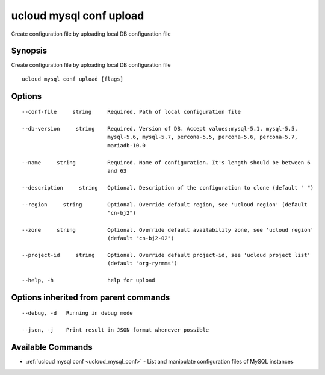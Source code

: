 .. _ucloud_mysql_conf_upload:

ucloud mysql conf upload
------------------------

Create configuration file by uploading local DB configuration file

Synopsis
~~~~~~~~


Create configuration file by uploading local DB configuration file

::

  ucloud mysql conf upload [flags]

Options
~~~~~~~

::

  --conf-file     string     Required. Path of local configuration file 

  --db-version     string    Required. Version of DB. Accept values:mysql-5.1, mysql-5.5,
                             mysql-5.6, mysql-5.7, percona-5.5, percona-5.6, percona-5.7,
                             mariadb-10.0 

  --name     string          Required. Name of configuration. It's length should be between 6
                             and 63 

  --description     string   Optional. Description of the configuration to clone (default " ") 

  --region     string        Optional. Override default region, see 'ucloud region' (default
                             "cn-bj2") 

  --zone     string          Optional. Override default availability zone, see 'ucloud region'
                             (default "cn-bj2-02") 

  --project-id     string    Optional. Override default project-id, see 'ucloud project list'
                             (default "org-ryrmms") 

  --help, -h                 help for upload 


Options inherited from parent commands
~~~~~~~~~~~~~~~~~~~~~~~~~~~~~~~~~~~~~~

::

  --debug, -d   Running in debug mode 

  --json, -j    Print result in JSON format whenever possible 


Available Commands
~~~~~~~~

* :ref:`ucloud mysql conf <ucloud_mysql_conf>` 	 - List and manipulate configuration files of MySQL instances

